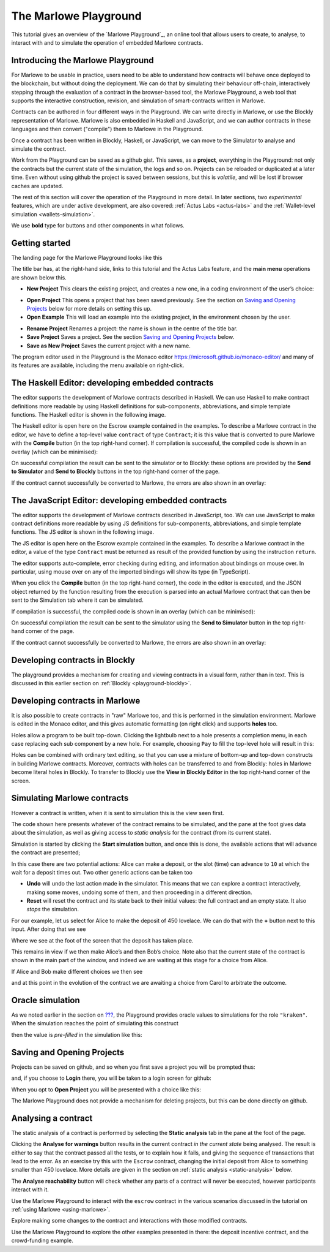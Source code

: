 .. _playground-overview:

The Marlowe Playground
======================

This tutorial gives an overview of the `Marlowe Playground`_, an online
tool that allows users to create, to analyse, to interact with and to
simulate the operation of embedded Marlowe contracts.

Introducing the Marlowe Playground
----------------------------------

For Marlowe to be usable in practice, users need to be able to
understand how contracts will behave once deployed to the blockchain,
but without doing the deployment. We can do that by simulating their
behaviour off-chain, interactively stepping through the evaluation of a
contract in the browser-based tool, the Marlowe Playground, a web tool
that supports the interactive construction, revision, and simulation of
smart-contracts written in Marlowe.

Contracts can be authored in four different ways in the Playground. We
can write directly in Marlowe, or use the Blockly representation of
Marlowe. Marlowe is also embedded in Haskell and JavaScript, and we can
author contracts in these languages and then convert ("compile") them to
Marlowe in the Playground.

.. image:: images/authoring.png
   :alt: Authoring contracts in the Marlowe Playground

Once a contract has been written in Blockly, Haskell, or JavaScript, we
can move to the Simulator to analyse and simulate the contract.

Work from the Playground can be saved as a github gist. This saves, as a
**project**, everything in the Playground: not only the contracts but
the current state of the simulation, the logs and so on. Projects can be
reloaded or duplicated at a later time. Even without using github the
project is saved between sessions, but this is *volatile*, and will be
lost if browser caches are updated.

The rest of this section will cover the operation of the Playground in
more detail. In later sections, two *experimental* features, which are
under active development, are also covered: :ref:`Actus
Labs <actus-labs>` and the :ref:`Wallet-level
simulation <wallets-simulation>`.

We use **bold** type for buttons and other components in what follows.

Getting started
---------------

The landing page for the Marlowe Playground looks like this

.. image:: images/landing-page.png
   :alt: The landing page for the Playground

The title bar has, at the right-hand side, links to this tutorial and
the Actus Labs feature, and the **main menu** operations are shown below
this.

-  **New Project** This clears the existing project, and creates a new
   one, in a coding environment of the user’s choice:

.. image:: images/initial-env.png
   :alt: Choosing the initial environment

-  **Open Project** This opens a project that has been saved previously.
   See the section on `Saving and Opening
   Projects <#_saving_and_opening_projects>`_ below for more details on
   setting this up.

-  **Open Example** This will load an example into the existing project,
   in the environment chosen by the user.

.. image:: images/open-example.png
   :alt: Opening an example

-  **Rename Project** Renames a project: the name is shown in the centre
   of the title bar.

-  **Save Project** Saves a project. See the section `Saving and Opening
   Projects <#_saving_and_opening_projects>`_ below.

-  **Save as New Project** Saves the current project with a new name.

The program editor used in the Playground is the Monaco editor
https://microsoft.github.io/monaco-editor/ and many of its features are
available, including the menu available on right-click.

The Haskell Editor: developing embedded contracts
-------------------------------------------------

The editor supports the development of Marlowe contracts described in
Haskell. We can use Haskell to make contract definitions more readable
by using Haskell definitions for sub-components, abbreviations, and
simple template functions. The Haskell editor is shown in the following
image.

.. image:: images/haskell-editor.png
   :alt: The Haskell editor

The Haskell editor is open here on the Escrow example contained in the
examples. To describe a Marlowe contract in the editor, we have to
define a top-level value ``contract`` of type ``Contract``; it is this
value that is converted to pure Marlowe with the **Compile** button (in
the top right-hand corner). If compilation is successful, the compiled
code is shown in an overlay (which can be minimised):

.. image:: images/haskell-compiled.png
   :alt: Haskell code compiled to Marlowe

On successful compilation the result can be sent to the simulator or to
Blockly: these options are provided by the **Send to Simulator** and
**Send to Blockly** buttons in the top right-hand corner of the page.

If the contract cannot successfully be converted to Marlowe, the errors
are also shown in an overlay:

.. image:: images/haskell-errors.png
   :alt: Errors in compiling Haskell code to Marlowe

The JavaScript Editor: developing embedded contracts
----------------------------------------------------

The editor supports the development of Marlowe contracts described in
JavaScript, too. We can use JavaScript to make contract definitions more
readable by using JS definitions for sub-components, abbreviations, and
simple template functions. The JS editor is shown in the following
image.

.. image:: images/js-editor.png
   :alt: The JavaScript editor

The JS editor is open here on the Escrow example contained in the
examples. To describe a Marlowe contract in the editor, a value of the
type ``Contract`` must be returned as result of the provided function by
using the instruction ``return``.

.. image:: images/js-editor-cont.png
   :alt: The value returned by ``return`` defines the contract.

The editor supports auto-complete, error checking during editing, and
information about bindings on mouse over. In particular, using mouse
over on any of the imported bindings will show its type (in TypeScript).

When you click the **Compile** button (in the top right-hand corner),
the code in the editor is executed, and the JSON object returned by the
function resulting from the execution is parsed into an actual Marlowe
contract that can then be sent to the Simulation tab where it can be
simulated.

If compilation is successful, the compiled code is shown in an overlay
(which can be minimised):

.. image:: images/js-compiled.png
   :alt: JS code compiled to Marlowe

On successful compilation the result can be sent to the simulator using
the **Send to Simulator** button in the top right-hand corner of the
page.

If the contract cannot successfully be converted to Marlowe, the errors
are also shown in an overlay:

.. image:: images/js-error.png
   :alt: Errors in compiling JS code to Marlowe

Developing contracts in Blockly
-------------------------------

The playground provides a mechanism for creating and viewing contracts
in a visual form, rather than in text. This is discussed in this earlier
section on :ref:`Blockly <playground-blockly>`.

Developing contracts in Marlowe
-------------------------------

It is also possible to create contracts in "raw" Marlowe too, and this
is performed in the simulation environment. Marlowe is edited in the
Monaco editor, and this gives automatic formatting (on right click) and
supports **holes** too.

.. image:: images/marlowe-editor.png
   :alt: Editing Marlowe: using holes

Holes allow a program to be built top-down. Clicking the lightbulb next
to a hole presents a completion menu, in each case replacing each sub
component by a new hole. For example, choosing ``Pay`` to fill the
top-level hole will result in this:

.. image:: images/marlowe-hole-fill.png
   :alt: Editing Marlowe: filling a hole

Holes can be combined with ordinary text editing, so that you can use a
mixture of bottom-up and top-down constructs in building Marlowe
contracts. Moreover, contracts with holes can be transferred to and from
Blockly: holes in Marlowe become literal holes in Blockly. To transfer
to Blockly use the **View in Blockly Editor** in the top right-hand
corner of the screen.

Simulating Marlowe contracts
----------------------------

However a contract is written, when it is sent to simulation this is the
view seen first.

.. image:: images/simulation-tab.png
   :alt: The Simulation pane

The code shown here presents whatever of the contract remains to be
simulated, and the pane at the foot gives data about the simulation, as
well as giving access to *static analysis* for the contract (from its
current state).

Simulation is started by clicking the **Start simulation** button, and
once this is done, the available actions that will advance the contract
are presented;

.. image:: images/available-actions.png
   :alt: The actions available

In this case there are two potential actions: Alice can make a deposit,
or the slot (time) can advance to ``10`` at which the wait for a deposit
times out. Two other generic actions can be taken too

-  **Undo** will undo the last action made in the simulator. This means
   that we can explore a contract interactively, making some moves,
   undoing some of them, and then proceeding in a different direction.

-  **Reset** will reset the contract and its state back to their initial
   values: the full contract and an empty state. It also *stops* the
   simulation.

For our example, let us select for Alice to make the deposit of 450
lovelace. We can do that with the **+** button next to this input. After
doing that we see

.. image:: images/simulation2.png
   :alt: Simulation step 2

Where we see at the foot of the screen that the deposit has taken place.

This remains in view if we then make Alice’s and then Bob’s choice. Note
also that the current state of the contract is shown in the main part of
the window, and indeed we are waiting at this stage for a choice from
Alice.

If Alice and Bob make different choices we then see

.. image:: images/simulation3.png
   :alt: Simulation step 3

and at this point in the evolution of the contract we are awaiting a
choice from Carol to arbitrate the outcome.

Oracle simulation
-----------------

As we noted earlier in the section on `??? <#_oracles>`_, the
Playground provides oracle values to simulations for the role
``"kraken"``. When the simulation reaches the point of simulating this
construct

.. image:: images/oracles1.png
   :alt: Asking for an oracle value

then the value is *pre-filled* in the simulation like this:

.. image:: images/oracles2.png
   :alt: Providing an oracle value

Saving and Opening Projects
---------------------------

Projects can be saved on github, and so when you first save a project
you will be prompted thus:

.. image:: images/github1.png
   :alt: Prompt to login to github

and, if you choose to **Login** there, you will be taken to a login
screen for github:

.. image:: images/github2.png
   :alt: Logging in to github

When you opt to **Open Project** you will be presented with a choice
like this:

.. image:: images/github3.png
   :alt: Open project choice

The Marlowe Playground does not provide a mechanism for deleting
projects, but this can be done directly on github.

Analysing a contract
--------------------

The static analysis of a contract is performed by selecting the **Static
analysis** tab in the pane at the foot of the page.

.. image:: images/static-analysis.png
   :alt: Static analysis

Clicking the **Analyse for warnings** button results in the current
contract *in the current state* being analysed. The result is either to
say that the contract passed all the tests, or to explain how it fails,
and giving the sequence of transactions that lead to the error. As an
exercise try this with the ``Escrow`` contract, changing the initial
deposit from Alice to something smaller than 450 lovelace. More details
are given in the section on
:ref:`static analysis <static-analysis>` below.

The **Analyse reachability** button will check whether any parts of a
contract will never be executed, however participants interact with it.

Use the Marlowe Playground to interact with the ``escrow`` contract in
the various scenarios discussed in the tutorial on :ref:`using
Marlowe <using-marlowe>`.

Explore making some changes to the contract and interactions with those
modified contracts.

Use the Marlowe Playground to explore the other examples presented in
there: the deposit incentive contract, and the crowd-funding example.
